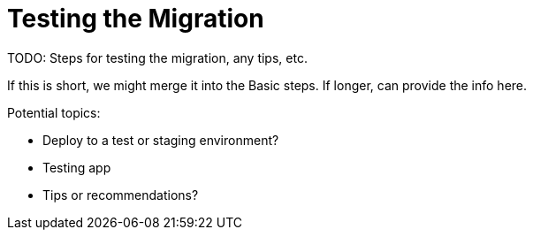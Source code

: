 = Testing the Migration

TODO: Steps for testing the migration, any tips, etc.

If this is short, we might merge it into the Basic steps. If longer, can provide the info here.

Potential topics:

* Deploy to a test or staging environment?
* Testing app
* Tips or recommendations?
